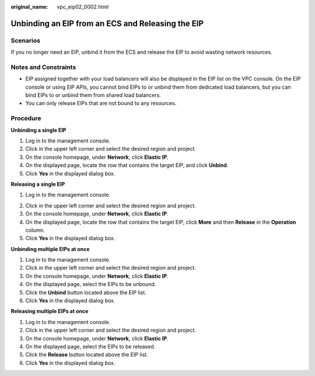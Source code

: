 :original_name: vpc_eip02_0002.html

.. _vpc_eip02_0002:

Unbinding an EIP from an ECS and Releasing the EIP
==================================================

Scenarios
---------

If you no longer need an EIP, unbind it from the ECS and release the EIP to avoid wasting network resources.

Notes and Constraints
---------------------

-  EIP assigned together with your load balancers will also be displayed in the EIP list on the VPC console. On the EIP console or using EIP APIs, you cannot bind EIPs to or unbind them from dedicated load balancers, but you can bind EIPs to or unbind them from shared load balancers.
-  You can only release EIPs that are not bound to any resources.

Procedure
---------

**Unbinding a single EIP**

#. Log in to the management console.
#. Click |image1| in the upper left corner and select the desired region and project.
#. On the console homepage, under **Network**, click **Elastic IP**.
#. On the displayed page, locate the row that contains the target EIP, and click **Unbind**.
#. Click **Yes** in the displayed dialog box.

**Releasing a single EIP**

#. Log in to the management console.

2. Click |image2| in the upper left corner and select the desired region and project.
3. On the console homepage, under **Network**, click **Elastic IP**.
4. On the displayed page, locate the row that contains the target EIP, click **More** and then **Release** in the **Operation** column.
5. Click **Yes** in the displayed dialog box.

**Unbinding multiple EIPs at once**

#. Log in to the management console.
#. Click |image3| in the upper left corner and select the desired region and project.
#. On the console homepage, under **Network**, click **Elastic IP**.
#. On the displayed page, select the EIPs to be unbound.
#. Click the **Unbind** button located above the EIP list.
#. Click **Yes** in the displayed dialog box.

**Releasing multiple EIPs at once**

#. Log in to the management console.
#. Click |image4| in the upper left corner and select the desired region and project.
#. On the console homepage, under **Network**, click **Elastic IP**.
#. On the displayed page, select the EIPs to be released.
#. Click the **Release** button located above the EIP list.
#. Click **Yes** in the displayed dialog box.

.. |image1| image:: /_static/images/en-us_image_0141273034.png
.. |image2| image:: /_static/images/en-us_image_0141273034.png
.. |image3| image:: /_static/images/en-us_image_0141273034.png
.. |image4| image:: /_static/images/en-us_image_0141273034.png
